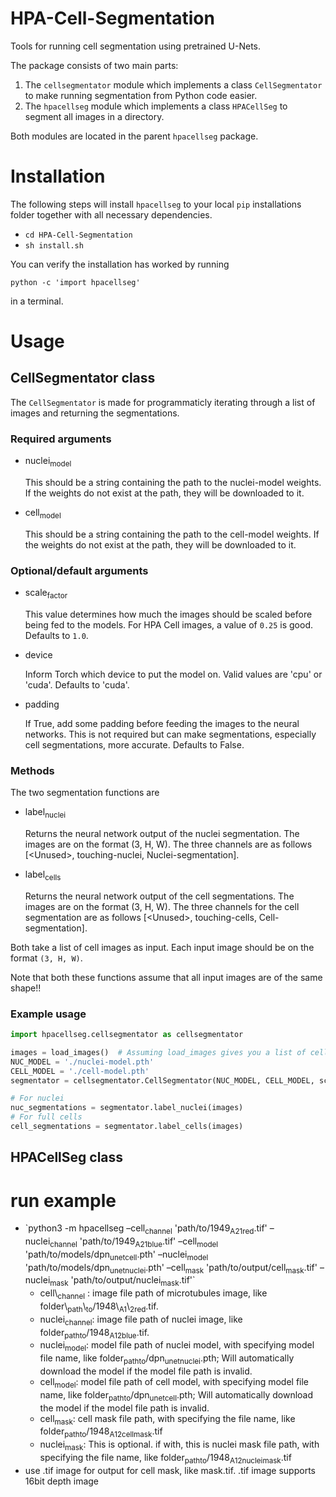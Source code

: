 * HPA-Cell-Segmentation
Tools for running cell segmentation using pretrained U-Nets.

The package consists of two main parts:
1. The =cellsegmentator= module which implements a class
   =CellSegmentator= to make running segmentation from Python code
   easier.
2. The =hpacellseg= module which implements a class =HPACellSeg= to
   segment all images in a directory.

Both modules are located in the parent =hpacellseg= package.

* Installation
The following steps will install =hpacellseg= to your local =pip=
installations folder together with all necessary dependencies.

- =cd HPA-Cell-Segmentation=
- =sh install.sh=

You can verify the installation has worked by running
#+begin_example
python -c 'import hpacellseg'
#+end_example
in a terminal.


* Usage
** CellSegmentator class
The =CellSegmentator= is made for programmaticly iterating through a
list of images and returning the segmentations.

*** Required arguments
- nuclei_model

  This should be a string containing the path to the nuclei-model weights.
  If the weights do not exist at the path, they will be downloaded to it.
- cell_model

  This should be a string containing the path to the cell-model weights.
  If the weights do not exist at the path, they will be downloaded to it.

*** Optional/default arguments
- scale_factor

  This value determines how much the images should be
  scaled before being fed to the models.
  For HPA Cell images, a value of =0.25= is good.
  Defaults to =1.0=.
- device

  Inform Torch which device to put the model on.
  Valid values are 'cpu' or 'cuda'.
  Defaults to 'cuda'.
- padding

  If True, add some padding before feeding the images to the neural networks.
  This is not required but can make segmentations, especially cell segmentations,
  more accurate.
  Defaults to False.

*** Methods
The two segmentation functions are
- label_nuclei

  Returns the neural network output of the nuclei segmentation. The
  images are on the format (3, H, W). The three channels are as
  follows [<Unused>, touching-nuclei, Nuclei-segmentation].

- label_cells

  Returns the neural network output of the cell segmentations. The
  images are on the format (3, H, W). The three channels for the cell
  segmentation are as follows [<Unused>, touching-cells,
  Cell-segmentation].

Both take a list of cell images as input.
Each input image should be on the format =(3, H, W)=.

Note that both these functions assume that all input images are of the
same shape!!

*** Example usage

#+begin_src python
import hpacellseg.cellsegmentator as cellsegmentator

images = load_images()  # Assuming load_images gives you a list of cell images
NUC_MODEL = './nuclei-model.pth'
CELL_MODEL = './cell-model.pth'
segmentator = cellsegmentator.CellSegmentator(NUC_MODEL, CELL_MODEL, scale_factor=0.25)

# For nuclei
nuc_segmentations = segmentator.label_nuclei(images)
# For full cells
cell_segmentations = segmentator.label_cells(images)
#+end_src

** HPACellSeg class


* run example
- `python3 -m hpacellseg --cell_channel 'path/to/1949_A2_1_red.tif' --nuclei_channel 'path/to/1949_A2_1_blue.tif' --cell_model 'path/to/models/dpn_unet_cell.pth' --nuclei_model 'path/to/models/dpn_unet_nuclei.pth' --cell_mask 'path/to/output/cell_mask.tif' --nuclei_mask 'path/to/output/nuclei_mask.tif'`
    - cell\_channel : image file path of microtubules image, like folder\_path\_to/1948\_A1\_2_red.tif.
    - nuclei_channel: image file path of nuclei image, like folder_path_to/1948_A1_2_blue.tif.
    - nuclei_model: model file path of nuclei model, with specifying model file name, like folder_path_to/dpn_unet_nuclei.pth; Will automatically download the model if the model file path is invalid.
    - cell_model: model file path of cell model, with specifying model file name, like folder_path_to/dpn_unet_cell.pth; Will automatically download the model if the model file path is invalid.
    - cell_mask: cell mask file path, with specifying the file name, like folder_path_to/1948_A1_2_cell_mask.tif
    - nuclei_mask: This is optional. if with, this is nuclei mask file path, with specifying the file name, like folder_path_to/1948_A1_2_nuclei_mask.tif
- use .tif image for output for cell mask, like mask.tif. .tif image supports 16bit depth image
